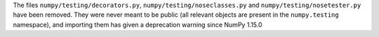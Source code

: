 The files ``numpy/testing/decorators.py``, ``numpy/testing/noseclasses.py``
and ``numpy/testing/nosetester.py`` have been removed.  They were never
meant to be public (all relevant objects are present in the
``numpy.testing`` namespace), and importing them has given a deprecation
warning since NumPy 1.15.0
